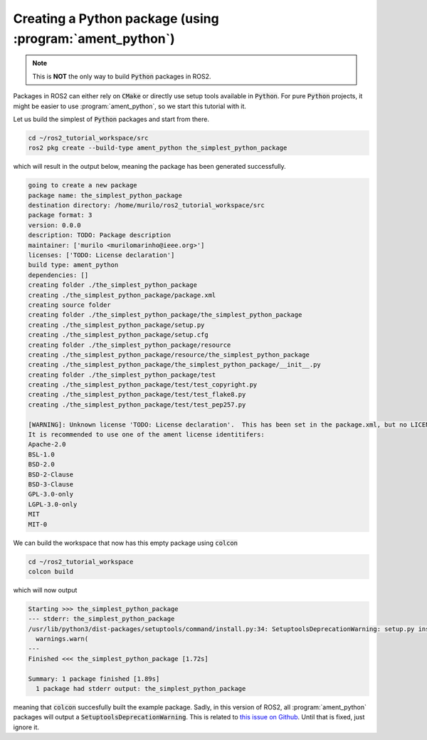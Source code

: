 Creating a Python package (using :program:`ament_python`)
======================================================

.. note::
   This is **NOT** the only way to build :code:`Python` packages in ROS2.

Packages in ROS2 can either rely on :code:`CMake` or directly use setup tools available in :code:`Python`. 
For pure :code:`Python` projects, it might be easier to use :program:`ament_python`, so we start this tutorial with it.

Let us build the simplest of :code:`Python` packages and start from there.

.. code:: bash

   cd ~/ros2_tutorial_workspace/src
   ros2 pkg create --build-type ament_python the_simplest_python_package
   
which will result in the output below, meaning the package has been generated successfully.

..  code:: bash
    
    going to create a new package
    package name: the_simplest_python_package
    destination directory: /home/murilo/ros2_tutorial_workspace/src
    package format: 3
    version: 0.0.0
    description: TODO: Package description
    maintainer: ['murilo <murilomarinho@ieee.org>']
    licenses: ['TODO: License declaration']
    build type: ament_python
    dependencies: []
    creating folder ./the_simplest_python_package
    creating ./the_simplest_python_package/package.xml
    creating source folder
    creating folder ./the_simplest_python_package/the_simplest_python_package
    creating ./the_simplest_python_package/setup.py
    creating ./the_simplest_python_package/setup.cfg
    creating folder ./the_simplest_python_package/resource
    creating ./the_simplest_python_package/resource/the_simplest_python_package
    creating ./the_simplest_python_package/the_simplest_python_package/__init__.py
    creating folder ./the_simplest_python_package/test
    creating ./the_simplest_python_package/test/test_copyright.py
    creating ./the_simplest_python_package/test/test_flake8.py
    creating ./the_simplest_python_package/test/test_pep257.py

    [WARNING]: Unknown license 'TODO: License declaration'.  This has been set in the package.xml, but no LICENSE file has been created.
    It is recommended to use one of the ament license identitifers:
    Apache-2.0
    BSL-1.0
    BSD-2.0
    BSD-2-Clause
    BSD-3-Clause
    GPL-3.0-only
    LGPL-3.0-only
    MIT
    MIT-0


We can build the workspace that now has this empty package using :code:`colcon`

.. code:: bash

   cd ~/ros2_tutorial_workspace
   colcon build
  
which will now output

.. code:: bash

    Starting >>> the_simplest_python_package
    --- stderr: the_simplest_python_package                   
    /usr/lib/python3/dist-packages/setuptools/command/install.py:34: SetuptoolsDeprecationWarning: setup.py install is deprecated. Use build and pip and other standards-based tools.
      warnings.warn(
    ---
    Finished <<< the_simplest_python_package [1.72s]

    Summary: 1 package finished [1.89s]
      1 package had stderr output: the_simplest_python_package

meaning that :code:`colcon` succesfully built the example package. Sadly, in this version of ROS2, all :program:`ament_python` packages will output a :code:`SetuptoolsDeprecationWarning`.
This is related to `this issue on Github <https://github.com/colcon/colcon-core/issues/454#issuecomment-1262592774>`_. Until that is fixed, just ignore it.






